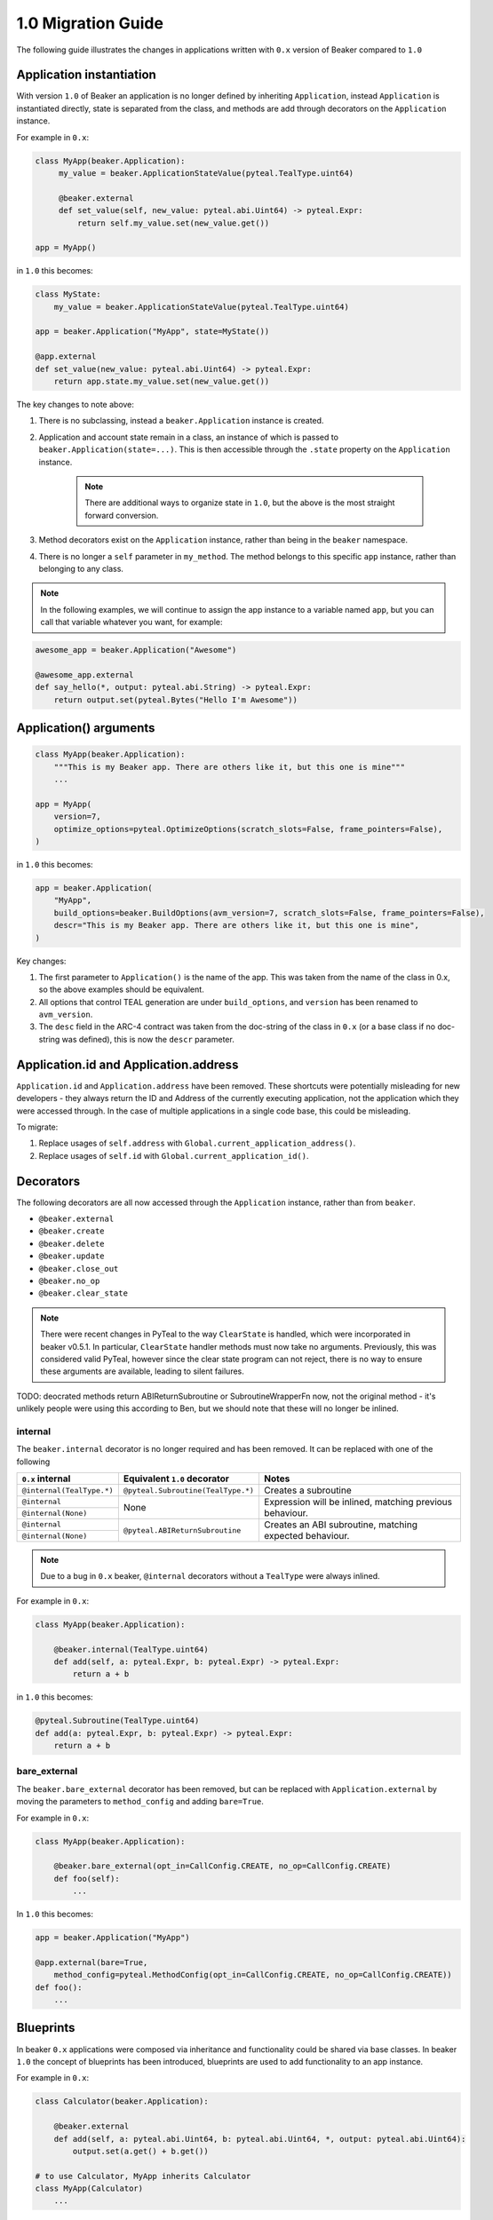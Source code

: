 1.0 Migration Guide
===================

The following guide illustrates the changes in applications written with ``0.x`` version of Beaker compared to ``1.0``

Application instantiation
-------------------------

With version ``1.0`` of Beaker an application is no longer defined by inheriting ``Application``, instead
``Application`` is instantiated directly, state is separated from the class, and methods are
add through decorators on the ``Application`` instance.

For example in ``0.x``:

.. code-block:: python

   class MyApp(beaker.Application):
        my_value = beaker.ApplicationStateValue(pyteal.TealType.uint64)

        @beaker.external
        def set_value(self, new_value: pyteal.abi.Uint64) -> pyteal.Expr:
            return self.my_value.set(new_value.get())

   app = MyApp()

in ``1.0`` this becomes:

.. code-block:: python

    class MyState:
        my_value = beaker.ApplicationStateValue(pyteal.TealType.uint64)

    app = beaker.Application("MyApp", state=MyState())

    @app.external
    def set_value(new_value: pyteal.abi.Uint64) -> pyteal.Expr:
        return app.state.my_value.set(new_value.get())


The key changes to note above:

1. There is no subclassing, instead a ``beaker.Application`` instance is created.
2. Application and account state remain in a class, an instance of which is passed to ``beaker.Application(state=...)``.
   This is then accessible through the ``.state`` property on the ``Application`` instance.

    .. note:: There are additional ways to organize state in ``1.0``, but the above is the most straight forward conversion.

3. Method decorators exist on the ``Application`` instance, rather than being in the ``beaker`` namespace.
4. There is no longer a ``self`` parameter in ``my_method``. The method belongs to this specific ``app`` instance, rather than
   belonging to any class.

.. note:: In the following examples, we will continue to assign the app instance to a variable named ``app``,
          but you can call that variable whatever you want, for example:

.. code-block:: python

    awesome_app = beaker.Application("Awesome")

    @awesome_app.external
    def say_hello(*, output: pyteal.abi.String) -> pyteal.Expr:
        return output.set(pyteal.Bytes("Hello I'm Awesome"))


Application() arguments
-----------------------

.. code-block:: python

    class MyApp(beaker.Application):
        """This is my Beaker app. There are others like it, but this one is mine"""
        ...

    app = MyApp(
        version=7,
        optimize_options=pyteal.OptimizeOptions(scratch_slots=False, frame_pointers=False),
    )

in ``1.0`` this becomes:

.. code-block:: python

    app = beaker.Application(
        "MyApp",
        build_options=beaker.BuildOptions(avm_version=7, scratch_slots=False, frame_pointers=False),
        descr="This is my Beaker app. There are others like it, but this one is mine",
    )

Key changes:

1. The first parameter to ``Application()`` is the name of the app. This was taken from the name of the class in 0.x, so
   the above examples should be equivalent.
2. All options that control TEAL generation are under ``build_options``, and ``version`` has been renamed to ``avm_version``.
3. The ``desc`` field in the ARC-4 contract was taken from the doc-string of the class in ``0.x`` (or a base class if no
   doc-string was defined), this is now the ``descr`` parameter.

Application.id and Application.address
--------------------------------------

``Application.id`` and ``Application.address`` have been removed. These shortcuts were potentially misleading for
new developers - they always return the ID and Address of the currently executing application, not the application
which they were accessed through. In the case of multiple applications in a single code base, this could be misleading.

To migrate:

1. Replace usages of ``self.address`` with ``Global.current_application_address()``.
2. Replace usages of ``self.id`` with ``Global.current_application_id()``.

Decorators
----------

The following decorators are all now accessed through the ``Application`` instance, rather than from ``beaker``.

* ``@beaker.external``
* ``@beaker.create``
* ``@beaker.delete``
* ``@beaker.update``
* ``@beaker.close_out``
* ``@beaker.no_op``
* ``@beaker.clear_state``

.. note:: There were recent changes in PyTeal to the way ``ClearState`` is handled, which were incorporated in beaker v0.5.1.
  In particular, ``ClearState`` handler methods must now take no arguments. Previously, this was considered valid PyTeal,
  however since the clear state program can not reject, there is no way to ensure these arguments are available, leading
  to silent failures.

TODO: deocrated methods return ABIReturnSubroutine or SubroutineWrapperFn now, not the original method - it's unlikely
people were using this according to Ben, but we should note that these will no longer be inlined.

internal
^^^^^^^^

The ``beaker.internal`` decorator is no longer required and has been removed. It can be replaced with one of the following

+--------------------------+--------------------------------------+-----------------------------+
|``0.x`` internal          |Equivalent ``1.0`` decorator          |Notes                        |
+==========================+======================================+=============================+
|``@internal(TealType.*)`` |``@pyteal.Subroutine(TealType.*)``    |Creates a subroutine         |
+--------------------------+--------------------------------------+-----------------------------+
|``@internal``             |None                                  |Expression will be inlined,  |
+--------------------------+                                      |matching previous behaviour. |
|``@internal(None)``       |                                      |                             |
+--------------------------+--------------------------------------+-----------------------------+
|``@internal``             |``@pyteal.ABIReturnSubroutine``       |Creates an ABI subroutine,   |
+--------------------------+                                      |matching expected behaviour. |
|``@internal(None)``       |                                      |                             |
+--------------------------+--------------------------------------+-----------------------------+

.. note:: Due to a bug in ``0.x`` beaker, ``@internal`` decorators without a ``TealType`` were always inlined.

For example in ``0.x``:

.. code-block:: python

    class MyApp(beaker.Application):

        @beaker.internal(TealType.uint64)
        def add(self, a: pyteal.Expr, b: pyteal.Expr) -> pyteal.Expr:
            return a + b

in ``1.0`` this becomes:

.. code-block:: python

    @pyteal.Subroutine(TealType.uint64)
    def add(a: pyteal.Expr, b: pyteal.Expr) -> pyteal.Expr:
        return a + b

bare_external
^^^^^^^^^^^^^

The ``beaker.bare_external`` decorator has been removed, but can be replaced with ``Application.external``
by moving the parameters to ``method_config`` and adding ``bare=True``.

For example in ``0.x``:

.. code-block:: python

    class MyApp(beaker.Application):

        @beaker.bare_external(opt_in=CallConfig.CREATE, no_op=CallConfig.CREATE)
        def foo(self):
            ...

In ``1.0`` this becomes:

.. code-block:: python

    app = beaker.Application("MyApp")

    @app.external(bare=True,
        method_config=pyteal.MethodConfig(opt_in=CallConfig.CREATE, no_op=CallConfig.CREATE))
    def foo():
        ...

Blueprints
----------

In beaker ``0.x`` applications were composed via inheritance and functionality could be shared via base classes.
In beaker ``1.0`` the concept of blueprints has been introduced, blueprints are used to add functionality to an app
instance.

For example in ``0.x``:

.. code-block:: python

    class Calculator(beaker.Application):

        @beaker.external
        def add(self, a: pyteal.abi.Uint64, b: pyteal.abi.Uint64, *, output: pyteal.abi.Uint64):
            output.set(a.get() + b.get())

    # to use Calculator, MyApp inherits Calculator
    class MyApp(Calculator)
        ...

In ``1.0`` the base class becomes a blueprint:

.. code-block:: python

    def calculator_blueprint(app: beaker.Application) -> None:

        @app.external
        def add(a: pyteal.abi.Uint64, b: pyteal.abi.Uint64, *, output: pyteal.abi.Uint64):
            ...

Or alternatively: (TODO: is this correct/recommended?)

.. code-block:: python

    def add(a: pyteal.abi.Uint64, b: pyteal.abi.Uint64, *, output: pyteal.abi.Uint64):
        ...

    def calculator_blueprint(app: Application) -> None:
        app.external(add)

The blueprint can then be added to an application using ``app.implement``:

.. code-block:: python

    app = beaker.Application("MyApp")
    app.implement(calculator_blueprint)


Overrides
---------

In beaker ``0.x`` because applications were composed by inheritance it was possible to override a method by redefining
it in the derived class. In ``1.0`` this instead can be achieved by removing the old reference from the app and adding a new one.

An example involving replacing a method with the same signature and replacing a method with a different signature

For example in ``0.x`` an override with the same signature:

.. code-block:: python

    class BaseApp(beaker.Application):

        @beaker.external
        def same_signature(self, a: pyteal.abi.Uint64, b: pyteal.abi.Uint64):
            ...

    class DerivedApp(BaseApp):

        @beaker.external
        def same_signature(self, a: pyteal.abi.Uint64, b: pyteal.abi.Uint64):
            ...

In ``1.0`` this becomes:

.. code-block:: python

    def base_app(app: beaker.Application) -> None:
        @app.external
        def same_signature(a: abi.Uint64, b: abi.Uint64):
            ...

    app = beaker.Application("DerivedApp").implement(base_app)

    @app.external(override=True)
    def same_signature(a: abi.Uint64, b: abi.Uint64):
        ...

For example in ``0.x`` an override with a different signature:

.. code-block:: python

    class BaseApp(beaker.Application):

        @beaker.external
        def different_signature(self, a: pyteal.abi.Uint64, b: pyteal.abi.Uint64):
            ...

    class DerivedApp(beaker.BaseApp):

        @beaker.external
        def different_signature(self, a: pyteal.abi.Uint64, b: pyteal.abi.Uint64, c: pyteal.abi.Uint64):
            ...

In ``1.0`` this becomes:

.. code-block:: python

    def base_app(app: beaker.Application) -> None:
        @app.external
        def different_signature(a: pyteal.abi.Uint64, b: pyteal.abi.Uint64):
            ...

    app = beaker.Application("DerivedApp").implement(base_app)

    # remove method defined by a blueprint
    app.deregister_abi_method("different_signature")

    # add our new method
    @app.external
    def different_signature(a: pyteal.abi.Uint64, b: pyteal.abi.Uint64, c: pyteal.abi.Uint64):
        ...


Logic signatures
----------------

With version ``1.0`` a logic signature is no longer defined by inheriting ``beaker.LogicSignature``, instead
``LogicSignature`` is instantiated directly, and the PyTeal expression is passed as an argument.

For example in ``0.x``:

.. code-block:: python

    class MySignature(beaker.LogicSignature):
        def evaluate(self) -> pyteal.Expr:
            return pyteal.Approve()

    my_signature = MySignature()

in ``1.0`` this becomes:

.. code-block:: python

    def evaluate() -> pyteal.Expr:
        return pyteal.Approve()

    my_signature = beaker.LogicSignature(evaluate)

The key changes to note above:

1. There is no subclassing, instead a ``beaker.LogicSignature`` instance is created.
2. A function returning a PyTeal expression (or more simply just a PyTeal expression) is passed to ``LogicSignature``
   instead of implementing ``def evaluate(self)``

Templated Logic signatures
^^^^^^^^^^^^^^^^^^^^^^^^^^

With version ``1.0`` a template logic signature is no longer defined by inheriting ``beaker.LogicSignature``, instead
``LogicSignatureTemplate`` is instantiated directly, and the PyTeal expression and a dictionary of template variables
are passed as arguments.

For example in ``0.x``:

.. code-block:: python

    class MySignature(beaker.LogicSignature):

        some_value = beaker.TemplateVariable(pyteal.TealType.uint64)

        def evaluate(self):
            return self.some_value

    my_signature = MySignature()

in ``1.0`` this becomes:

.. code-block:: python

    def evaluate(some_value: pyteal.Expr):
        return some_value

    my_signature = beaker.LogicSignatureTemplate(
        evaluate,
        runtime_template_variables={"some_value": pyteal.TealType.uint64},
    )

The key changes to note are:

1. There is no subclassing, instead a ``beaker.LogicSignatureTemplate`` instance is created
2. A function returning a PyTeal expression is passed to ``LogicSignatureTemplate`` instead of implementing ``def evaluate(self)``
3. A dictionary of template variable name and types is passed instead of instantiating ``beaker.TemplateVariable``
   for each variable.
4. The template variables are provided as arguments to the evaluation function

Precompiled
-----------

In ``0.x`` logic signatures and applications could be precompiled by adding an ``AppPrecompile`` or
``LSigPrecompile`` attribute to the application class, making certain properties available for use inside
the application's methods.

In ``1.0``, you do not need to reference any "precompile classes" directly, instead use the ``beaker.precompiled`` function.

For example in ``0.x``:

.. code-block:: python

    class MyLogicSignature(beaker.LogicSignature):
        def evaluate(self):
            return pyteal.Approve()

    class MyApp(Application)
        precompile = LSigPrecompile(MyLogicSignature())

        @beaker.external
        def check_it(self):
            return pyteal.Assert(pyteal.Txn.sender() == self.precompile.logic.hash())

In ``1.0`` this becomes:

.. code-block:: python

    my_logic_signature = beaker.LogicSignature(pyteal.Approve())

    app = beaker.Application("MyApp")

    @app.external
    def check_it():
        precompile = beaker.precompiled(my_logic_signature)
        return pyteal.Assert(pyteal.Txn.sender() == precompile.address())

Note that `beaker.precompiled()` can only be used inside your applications methods. The application/logic signature will
only be compiled once for each app that references it.

In addition, the interface of precompiled lsig objects has been simplified. As can be seen in the example above,
obtaining the address is done via ``.address()`` instead of ``.logic.hash()`` for normal lsigs.

For templated lsigs, this was previously ``.logic.template_hash(...)`` and the argument values were expected to be in the
correct order based on the order they were defined in the class. Now, you would use ``.address(...)`` but pass the values
by keyword only, for example:

.. code-block:: python

    class Lsig(beaker.LogicSignature):
         tv = beaker.TemplateVariable(pyteal.TealType.uint64)

         def evaluate(self):
             return pyteal.Seq(pyteal.Assert(self.tv), pyteal.Int(1))

     class App(Application):
         pc = beaker.LSigPrecompile(Lsig())

         @external
         def check_it(self):
             return pt.Assert(
                 pt.Txn.sender() == self.pc.logic.template_hash(pt.Int(tmpl_val))
             )

Could become:

.. code-block:: python

    lsig = LogicSignatureTemplate(
         lambda tv: pyteal.Seq(pyteal.Assert(tv), pyteal.Int(1)),
         runtime_template_variables={"tv": pyteal.TealType.uint64},
     )

    app = beaker.Application("App")

    @app.external
     def check_it() -> ptyeal.Expr:
         lsig_pc = beaker.precompiled(lsig)
         return pyteal.Assert(pyteal.Txn.sender() == lsig_pc.address(tv=pyteal.Int(tmpl_val)))

Note the ``tv=`` in the call to ``address``, versus the lack of the variable name in the call to ``template_hash`` previously.

As a side-effect, the order the variables are passed in to ``address()`` does not matter, as long as they are all specified.

Signer
^^^^^^

In ``0.x`` the signer for logic signatures was on the precompiled reference. In ``1.0`` this has been removed,
so to obtain the signer for use in the ``ApplicationClient`` the signer needs to be created.

For example in ``0.x``:

.. code-block:: python

    class MySignature(beaker.LogicSignature):
        ...
    signature = MySignature()

    class MyApp(beaker.Application)
        precompiled_signature = beaker.LSigPrecompile(signature)
        ...


    account = sandbox.get_accounts().pop()
    app = MyApp()
    app_client = beaker.client.ApplicationClient(beaker.sandbox.get_algod_client(), app, signer=account.signer)
    app_client.create()

    signature_signer = app.precompiled_signature.template_signer(algosdk.encoding.decode_address(account.address))
    signature_client = app_client.prepare(signer=signature_signer)

In ``1.0`` this becomes:

.. code-block:: python

    signature = beaker.LogicSignatureTemplate(...)
    app = beaker.Application("App")

    @app.external
    def foo():
        precompiled_signature = beaker.precompile(my_signature)
        ...

    account = sandbox.get_accounts().pop()
    app_client = beaker.client.ApplicationClient(beaker.sandbox.get_algod_client(), app, signer=account.signer)
    app_client.create()

    precompiled_signature = beaker.PrecompiledLogicSignatureTemplate(signature, app_client.client)
    signature_signer = beaker.LogicSigTransactionSigner(
        algosdk.transaction.LogicSigAccount(
            precompiled_signature.populate_template(user_addr=decode_address(account.address))
        )
    )
    signature_client = app_client.prepare(signer=signature_signer)


Library functions
-----------------

The ``beaker.lib`` functions used to create PyTeal expressions were renamed from ``snake_case`` style names
to ``PascalCase`` style names so they were consistent with PyTeal's convention of using ``PascalCase`` for code
that produces TEAL. The following is a list of functions affected.

=================== =================
``0.x`` Name        ``1.0`` Name
=================== =================
``iterate``         ``Iterate``
``even``            ``Even``
``odd``             ``Odd``
``saturate``        ``Saturate``
``min``             ``Min``
``max``             ``Max``
``div_ceil``        ``DivCeil``
``pow10``           ``Pow10``
``wide_power``      ``WidePower``
``factorial``       ``Factorial``
``exponential``     ``Exponential``
``wide_factorial``  ``WideFactorial``
``atoi``            ``Atoi``
``itoa``            ``Itoa``
``witoa``           ``Witoa``
``head``            ``Head``
``tail``            ``Tail``
``prefix``          ``Prefix``
``suffix``          ``Suffix``
``rest``            ``Rest``
``encode_uvarint``  ``EncodeUVarInt``
=================== =================

Import paths
^^^^^^^^^^^^

A number of internal modules in ``beaker.lib`` were removed. The following is a list of affected modules,
their contents can now be found directly under ``beaker.lib``

* ``beaker.lib.inline.inline_asm``
* ``beaker.lib.iter.iter``
* ``beaker.lib.math.math``
* ``beaker.lib.strings.string``


Compile
-------

``Application.compile`` has been renamed to ``build()`` and now returns an ``ApplicationSpecification`` which can be
serialized and deserialized using ``to_json()`` and ``from_json()`` respectively.

This allows building an ``Application``, serializing the specification to disk, and then deserializing the
specification later, which can then be used with ``ApplicationClient``


.. code-block:: python
    from beaker import Application, ApplicationClient
    from beaker.sandbox import get_algod_client

    app = Application("MyApp")
    #define application
    ...

    specification = app.build()
    client = ApplicationClient(get_algod_client(), specification)

